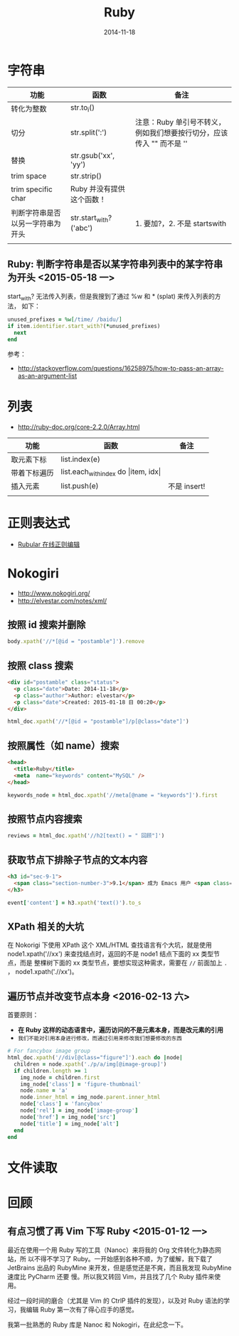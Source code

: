 #+TITLE: Ruby
#+DATE: 2014-11-18
#+KEYWORDS: Ruby, XPath

* 字符串
| 功能                             | 函数                      | 备注                                                                     |
|----------------------------------+---------------------------+--------------------------------------------------------------------------|
| 转化为整数                       | str.to_i()                 |                                                                          |
| 切分                             | str.split(':')            | 注意：Ruby 单引号不转义，例如我们想要按行切分，应该传入 "\n" 而不是 '\n' |
| 替换                             | str.gsub('xx', 'yy')      |                                                                          |
| trim space                       | str.strip()               |                                                                          |
| trim specific char               | Ruby 并没有提供这个函数！ |                                                                          |
| 判断字符串是否以另一字符串为开头 | str.start_with?('abc')     | 1. 要加?，2. 不是 startswith                                             |
|                                  |                           |                                                                          |

** Ruby: 判断字符串是否以某字符串列表中的某字符串为开头 <2015-05-18 一>

start_with? 无法传入列表，但是我搜到了通过 %w 和 * (splat) 来传入列表的方法，
如下：

#+BEGIN_SRC ruby
  unused_prefixes = %w[/time/ /baidu/]                                                             
  if item.identifier.start_with?(*unused_prefixes)                                                 
    next                                                                                           
  end     
#+END_SRC
   
参考：
-  [[http://stackoverflow.com/questions/16258975/how-to-pass-an-array-as-an-argument-list]]

* 列表
+ [[http://ruby-doc.org/core-2.2.0/Array.html]]
| 功能         | 函数                                            | 备注 |
|--------------+-------------------------------------------------+------|
| 取元素下标   | list.index(e)                                   |      |
| 带着下标遍历 | list.each_with_index do \vert{}item, idx\vert{} |      |
| 插入元素     | list.push(e)                                    |   不是 insert! |
|              |                                                 |      |

* 正则表达式
+ [[http://rubular.com/][Rubular 在线正则编辑]]
* Nokogiri
+ [[http://www.nokogiri.org/]]
+ [[http://elvestar.com/notes/xml/]]

** 按照 id 搜索并删除
#+BEGIN_SRC ruby
body.xpath('//*[@id = "postamble"]').remove
#+END_SRC
** 按照 class 搜索
#+BEGIN_SRC html
<div id="postamble" class="status">
  <p class="date">Date: 2014-11-18</p>
  <p class="author">Author: elvestar</p>
  <p class="date">Created: 2015-01-18 日 00:20</p>
</div>
#+END_SRC

#+BEGIN_SRC ruby
html_doc.xpath('//*[@id = "postamble"]/p[@class="date"]')
#+END_SRC

** 按照属性（如 name）搜索
#+BEGIN_SRC html
<head>
  <title>Ruby</title>
  <meta  name="keywords" content="MySQL" />
</head>
#+END_SRC

#+BEGIN_SRC ruby
keywords_node = html_doc.xpath('//meta[@name = "keywords"]').first
#+END_SRC 

** 按照节点内容搜索
#+BEGIN_SRC ruby
reviews = html_doc.xpath('//h2[text() = " 回顾"]') 
#+END_SRC

** 获取节点下排除子节点的文本内容
#+BEGIN_SRC html
<h3 id="sec-9-1">
  <span class="section-number-3">9.1</span> 成为 Emacs 用户 <span class="timestamp-wrapper"><span class="timestamp">&lt;2014-02-20 四&gt;</span></span>
</h3>
#+END_SRC

#+BEGIN_SRC ruby
event['content'] = h3.xpath('text()').to_s
#+END_SRC
** XPath 相关的大坑
在 Nokorigi 下使用 XPath 这个 XML/HTML 查找语言有个大坑，就是使用
node1.xpath('//xx') 来查找结点时，返回的不是 node1 结点下面的 xx 类型节点，而是
整棵树下面的 xx 类型节点，要想实现这种需求，需要在 =//= 前面加上 =.= ，
node1.xpath('.//xx')。

** 遍历节点并改变节点本身 <2016-02-13 六>
首要原则： 
- *在 Ruby 这样的动态语言中，遍历访问的不是元素本身，而是改元素的引用*  
- ~我们不能对引用本身进行修改，而通过引用来修改我们想要修改的东西~

#+BEGIN_SRC ruby
  # For fancybox image group
  html_doc.xpath('//div[@class="figure"]').each do |node|
    children = node.xpath('./p/a/img[@image-group]')
    if children.length >= 1
      img_node = children.first
      img_node['class'] = 'figure-thumbnail'
      node.name = 'a'
      node.inner_html = img_node.parent.inner_html
      node['class'] = 'fancybox'
      node['rel'] = img_node['image-group']
      node['href'] = img_node['src']
      node['title'] = img_node['alt']
    end
  end
#+END_SRC

* 文件读取

* 回顾 
** 有点习惯了再 Vim 下写 Ruby <2015-01-12 一>
最近在使用一个用 Ruby 写的工具（Nanoc）来将我的 Org 文件转化为静态网站，所
以不得不学习了 Ruby。一开始感到各种不顺，为了缓解，我下载了 JetBrains 出品的
RubyMine 来开发，但是感觉还是不爽，而且我发现 RubyMine 速度比 PyCharm 还要
慢。所以我又转回 Vim，并且找了几个 Ruby 插件来使用。

经过一段时间的磨合（尤其是 Vim 的 CtrlP 插件的发现），以及对 Ruby 语法的学
习，我编辑 Ruby 第一次有了得心应手的感觉。

我第一批熟悉的 Ruby 库是 Nanoc 和 Nokogiri，在此纪念一下。

